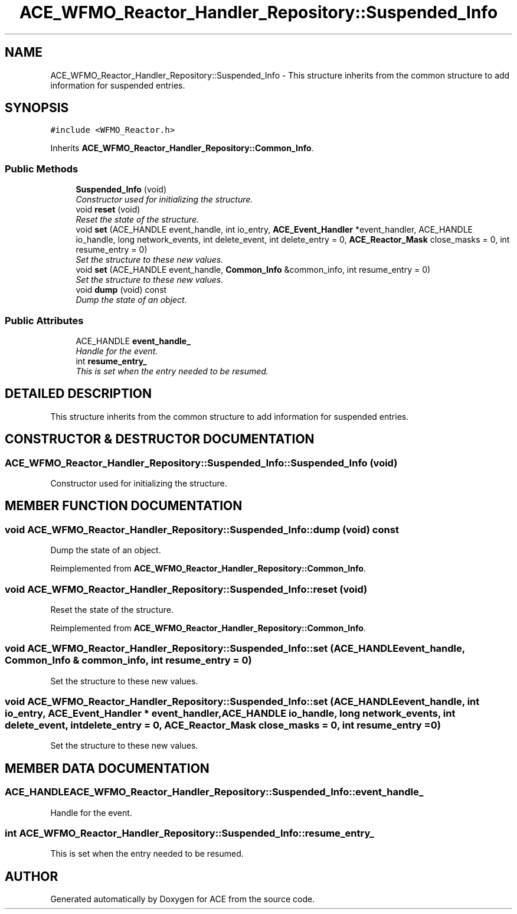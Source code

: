 .TH ACE_WFMO_Reactor_Handler_Repository::Suspended_Info 3 "5 Oct 2001" "ACE" \" -*- nroff -*-
.ad l
.nh
.SH NAME
ACE_WFMO_Reactor_Handler_Repository::Suspended_Info \- This structure inherits from the common structure to add information for suspended entries. 
.SH SYNOPSIS
.br
.PP
\fC#include <WFMO_Reactor.h>\fR
.PP
Inherits \fBACE_WFMO_Reactor_Handler_Repository::Common_Info\fR.
.PP
.SS Public Methods

.in +1c
.ti -1c
.RI "\fBSuspended_Info\fR (void)"
.br
.RI "\fIConstructor used for initializing the structure.\fR"
.ti -1c
.RI "void \fBreset\fR (void)"
.br
.RI "\fIReset the state of the structure.\fR"
.ti -1c
.RI "void \fBset\fR (ACE_HANDLE event_handle, int io_entry, \fBACE_Event_Handler\fR *event_handler, ACE_HANDLE io_handle, long network_events, int delete_event, int delete_entry = 0, \fBACE_Reactor_Mask\fR close_masks = 0, int resume_entry = 0)"
.br
.RI "\fISet the structure to these new values.\fR"
.ti -1c
.RI "void \fBset\fR (ACE_HANDLE event_handle, \fBCommon_Info\fR &common_info, int resume_entry = 0)"
.br
.RI "\fISet the structure to these new values.\fR"
.ti -1c
.RI "void \fBdump\fR (void) const"
.br
.RI "\fIDump the state of an object.\fR"
.in -1c
.SS Public Attributes

.in +1c
.ti -1c
.RI "ACE_HANDLE \fBevent_handle_\fR"
.br
.RI "\fIHandle for the event.\fR"
.ti -1c
.RI "int \fBresume_entry_\fR"
.br
.RI "\fIThis is set when the entry needed to be resumed.\fR"
.in -1c
.SH DETAILED DESCRIPTION
.PP 
This structure inherits from the common structure to add information for suspended entries.
.PP
.SH CONSTRUCTOR & DESTRUCTOR DOCUMENTATION
.PP 
.SS ACE_WFMO_Reactor_Handler_Repository::Suspended_Info::Suspended_Info (void)
.PP
Constructor used for initializing the structure.
.PP
.SH MEMBER FUNCTION DOCUMENTATION
.PP 
.SS void ACE_WFMO_Reactor_Handler_Repository::Suspended_Info::dump (void) const
.PP
Dump the state of an object.
.PP
Reimplemented from \fBACE_WFMO_Reactor_Handler_Repository::Common_Info\fR.
.SS void ACE_WFMO_Reactor_Handler_Repository::Suspended_Info::reset (void)
.PP
Reset the state of the structure.
.PP
Reimplemented from \fBACE_WFMO_Reactor_Handler_Repository::Common_Info\fR.
.SS void ACE_WFMO_Reactor_Handler_Repository::Suspended_Info::set (ACE_HANDLE event_handle, \fBCommon_Info\fR & common_info, int resume_entry = 0)
.PP
Set the structure to these new values.
.PP
.SS void ACE_WFMO_Reactor_Handler_Repository::Suspended_Info::set (ACE_HANDLE event_handle, int io_entry, \fBACE_Event_Handler\fR * event_handler, ACE_HANDLE io_handle, long network_events, int delete_event, int delete_entry = 0, \fBACE_Reactor_Mask\fR close_masks = 0, int resume_entry = 0)
.PP
Set the structure to these new values.
.PP
.SH MEMBER DATA DOCUMENTATION
.PP 
.SS ACE_HANDLE ACE_WFMO_Reactor_Handler_Repository::Suspended_Info::event_handle_
.PP
Handle for the event.
.PP
.SS int ACE_WFMO_Reactor_Handler_Repository::Suspended_Info::resume_entry_
.PP
This is set when the entry needed to be resumed.
.PP


.SH AUTHOR
.PP 
Generated automatically by Doxygen for ACE from the source code.